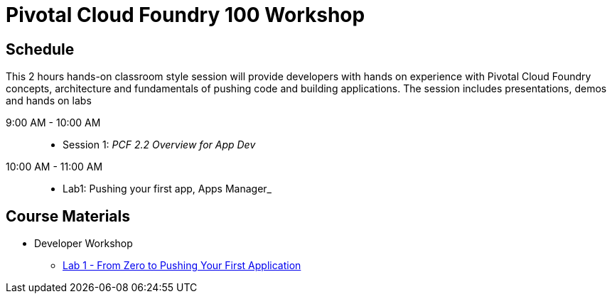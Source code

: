 = Pivotal Cloud Foundry 100 Workshop

== Schedule

This 2 hours hands-on classroom style session will provide developers with hands on experience with Pivotal Cloud Foundry concepts, architecture and fundamentals of pushing code and building applications. The session includes presentations, demos and hands on labs

9:00 AM - 10:00 AM::
 * Session 1: _PCF 2.2 Overview for App Dev_ 
10:00 AM - 11:00 AM::
 * Lab1: Pushing your first app, Apps Manager_

== Course Materials

* Developer Workshop
** link:labs/lab1/lab.adoc[Lab 1 - From Zero to Pushing Your First Application]